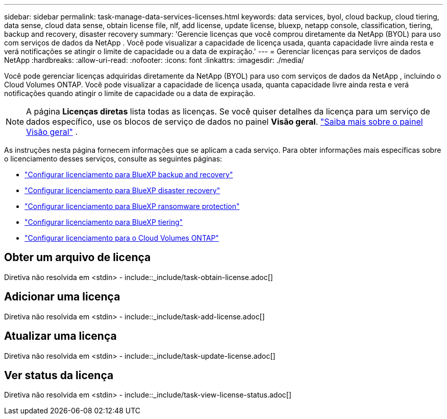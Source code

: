 ---
sidebar: sidebar 
permalink: task-manage-data-services-licenses.html 
keywords: data services, byol, cloud backup, cloud tiering, data sense, cloud data sense, obtain license file, nlf, add license, update license, bluexp, netapp console, classification, tiering, backup and recovery, disaster recovery 
summary: 'Gerencie licenças que você comprou diretamente da NetApp (BYOL) para uso com serviços de dados da NetApp .  Você pode visualizar a capacidade de licença usada, quanta capacidade livre ainda resta e verá notificações se atingir o limite de capacidade ou a data de expiração.' 
---
= Gerenciar licenças para serviços de dados NetApp
:hardbreaks:
:allow-uri-read: 
:nofooter: 
:icons: font
:linkattrs: 
:imagesdir: ./media/


[role="lead"]
Você pode gerenciar licenças adquiridas diretamente da NetApp (BYOL) para uso com serviços de dados da NetApp , incluindo o Cloud Volumes ONTAP.  Você pode visualizar a capacidade de licença usada, quanta capacidade livre ainda resta e verá notificações quando atingir o limite de capacidade ou a data de expiração.


NOTE: A página *Licenças diretas* lista todas as licenças.  Se você quiser detalhes da licença para um serviço de dados específico, use os blocos de serviço de dados no painel *Visão geral*. link:task-homepage.html#overview-page["Saiba mais sobre o painel Visão geral"] .

As instruções nesta página fornecem informações que se aplicam a cada serviço.  Para obter informações mais específicas sobre o licenciamento desses serviços, consulte as seguintes páginas:

* https://docs.netapp.com/us-en/bluexp-backup-recovery/br-start-licensing.html["Configurar licenciamento para BlueXP backup and recovery"^]
* https://docs.netapp.com/us-en/bluexp-disaster-recovery/get-started/dr-licensing.html["Configurar licenciamento para BlueXP disaster recovery"^]
* https://docs.netapp.com/us-en/bluexp-ransomware-protection/rp-start-licenses.html["Configurar licenciamento para BlueXP ransomware protection"^]
* https://docs.netapp.com/us-en/bluexp-tiering/task-licensing-cloud-tiering.html["Configurar licenciamento para BlueXP tiering"^]
* https://docs.netapp.com/us-en/bluexp-cloud-volumes-ontap/concept-licensing.html["Configurar licenciamento para o Cloud Volumes ONTAP"^]




== Obter um arquivo de licença

Diretiva não resolvida em <stdin> - include::_include/task-obtain-license.adoc[]



== Adicionar uma licença

Diretiva não resolvida em <stdin> - include::_include/task-add-license.adoc[]



== Atualizar uma licença

Diretiva não resolvida em <stdin> - include::_include/task-update-license.adoc[]



== Ver status da licença

Diretiva não resolvida em <stdin> - include::_include/task-view-license-status.adoc[]

